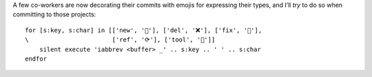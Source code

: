 A few co-workers are now decorating their commits with emojis for expressing
their types, and I’ll *try* to do so when committing to those projects::

    for [s:key, s:char] in [['new', '🌟'], ['del', '❌'], ['fix', '🐛'],
    \                       ['ref', '⟳'], ['tool', '🔨']]
        silent execute 'iabbrev <buffer> _' .. s:key .. ' ' .. s:char
    endfor
